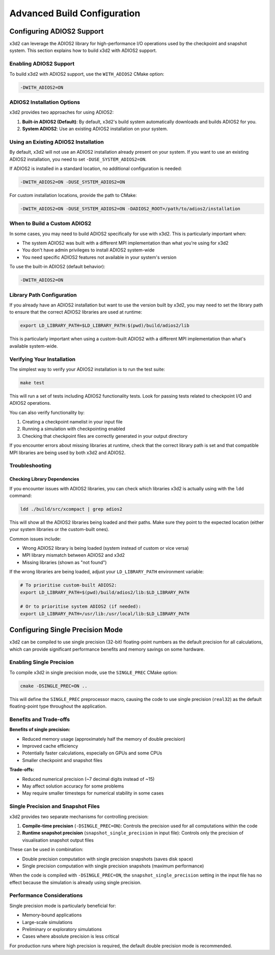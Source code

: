 Advanced Build Configuration
============================

Configuring ADIOS2 Support
--------------------------

x3d2 can leverage the ADIOS2 library for high-performance I/O operations used by the checkpoint and snapshot system. This section explains how to build x3d2 with ADIOS2 support.

Enabling ADIOS2 Support
~~~~~~~~~~~~~~~~~~~~~~~

To build x3d2 with ADIOS2 support, use the ``WITH_ADIOS2`` CMake option:

.. code-block:: bash

   -DWITH_ADIOS2=ON

ADIOS2 Installation Options
~~~~~~~~~~~~~~~~~~~~~~~~~~~

x3d2 provides two approaches for using ADIOS2:

1. **Built-in ADIOS2 (Default)**: By default, x3d2's build system automatically downloads and builds ADIOS2 for you.

2. **System ADIOS2**: Use an existing ADIOS2 installation on your system.

Using an Existing ADIOS2 Installation
~~~~~~~~~~~~~~~~~~~~~~~~~~~~~~~~~~~~~

By default, x3d2 will not use an ADIOS2 installation already present on your system. If you want to use an existing ADIOS2 installation, you need to set ``-DUSE_SYSTEM_ADIOS2=ON``.

If ADIOS2 is installed in a standard location, no additional configuration is needed:

.. code-block:: bash

   -DWITH_ADIOS2=ON -DUSE_SYSTEM_ADIOS2=ON

For custom installation locations, provide the path to CMake:

.. code-block:: bash

   -DWITH_ADIOS2=ON -DUSE_SYSTEM_ADIOS2=ON -DADIOS2_ROOT=/path/to/adios2/installation

When to Build a Custom ADIOS2
~~~~~~~~~~~~~~~~~~~~~~~~~~~~~

In some cases, you may need to build ADIOS2 specifically for use with x3d2. This is particularly important when:

- The system ADIOS2 was built with a different MPI implementation than what you're using for x3d2
- You don't have admin privileges to install ADIOS2 system-wide
- You need specific ADIOS2 features not available in your system's version

To use the built-in ADIOS2 (default behavior):

.. code-block:: bash

   -DWITH_ADIOS2=ON

Library Path Configuration
~~~~~~~~~~~~~~~~~~~~~~~~~~

If you already have an ADIOS2 installation but want to use the version built by x3d2, you may need to set the library path to ensure that the correct ADIOS2 libraries are used at runtime:

.. code-block:: bash

   export LD_LIBRARY_PATH=$LD_LIBRARY_PATH:$(pwd)/build/adios2/lib

This is particularly important when using a custom-built ADIOS2 with a different MPI implementation than what's available system-wide.

Verifying Your Installation
~~~~~~~~~~~~~~~~~~~~~~~~~~~

The simplest way to verify your ADIOS2 installation is to run the test suite:

.. code-block:: bash

   make test

This will run a set of tests including ADIOS2 functionality tests. Look for passing tests related to checkpoint I/O and ADIOS2 operations.

You can also verify functionality by:

1. Creating a checkpoint namelist in your input file
2. Running a simulation with checkpointing enabled
3. Checking that checkpoint files are correctly generated in your output directory

If you encounter errors about missing libraries at runtime, check that the correct library path is set and that compatible MPI libraries are being used by both x3d2 and ADIOS2.

Troubleshooting
~~~~~~~~~~~~~~~

Checking Library Dependencies
^^^^^^^^^^^^^^^^^^^^^^^^^^^^^

If you encounter issues with ADIOS2 libraries, you can check which libraries x3d2 is actually using with the ``ldd`` command:

.. code-block:: bash

   ldd ./build/src/xcompact | grep adios2

This will show all the ADIOS2 libraries being loaded and their paths. Make sure they point to the expected location (either your system libraries or the custom-built ones).

Common issues include:

- Wrong ADIOS2 library is being loaded (system instead of custom or vice versa)
- MPI library mismatch between ADIOS2 and x3d2
- Missing libraries (shown as "not found")

If the wrong libraries are being loaded, adjust your ``LD_LIBRARY_PATH`` environment variable:

.. code-block:: bash

   # To prioritise custom-built ADIOS2:
   export LD_LIBRARY_PATH=$(pwd)/build/adios2/lib:$LD_LIBRARY_PATH
   
   # Or to prioritise system ADIOS2 (if needed):
   export LD_LIBRARY_PATH=/usr/lib:/usr/local/lib:$LD_LIBRARY_PATH


Configuring Single Precision Mode
---------------------------------

x3d2 can be compiled to use single precision (32-bit) floating-point numbers as the default precision for all calculations, which can provide significant performance benefits and memory savings on some hardware.

Enabling Single Precision
~~~~~~~~~~~~~~~~~~~~~~~~~

To compile x3d2 in single precision mode, use the ``SINGLE_PREC`` CMake option:

.. code-block:: bash

   cmake -DSINGLE_PREC=ON ..

This will define the ``SINGLE_PREC`` preprocessor macro, causing the code to use single precision (``real32``) as the default floating-point type throughout the application.

Benefits and Trade-offs
~~~~~~~~~~~~~~~~~~~~~~

**Benefits of single precision:**

- Reduced memory usage (approximately half the memory of double precision)
- Improved cache efficiency
- Potentially faster calculations, especially on GPUs and some CPUs
- Smaller checkpoint and snapshot files

**Trade-offs:**

- Reduced numerical precision (~7 decimal digits instead of ~15)
- May affect solution accuracy for some problems
- May require smaller timesteps for numerical stability in some cases

Single Precision and Snapshot Files
~~~~~~~~~~~~~~~~~~~~~~~~~~~~~~~~~~~

x3d2 provides two separate mechanisms for controlling precision:

1. **Compile-time precision** (``-DSINGLE_PREC=ON``): Controls the precision used for all computations within the code

2. **Runtime snapshot precision** (``snapshot_single_precision`` in input file): Controls only the precision of visualisation snapshot output files

These can be used in combination:

- Double precision computation with single precision snapshots (saves disk space)
- Single precision computation with single precision snapshots (maximum performance)

When the code is compiled with ``-DSINGLE_PREC=ON``, the ``snapshot_single_precision`` setting in the input file has no effect because the simulation is already using single precision.

Performance Considerations
~~~~~~~~~~~~~~~~~~~~~~~~~

Single precision mode is particularly beneficial for:

- Memory-bound applications
- Large-scale simulations
- Preliminary or exploratory simulations
- Cases where absolute precision is less critical

For production runs where high precision is required, the default double precision mode is recommended.